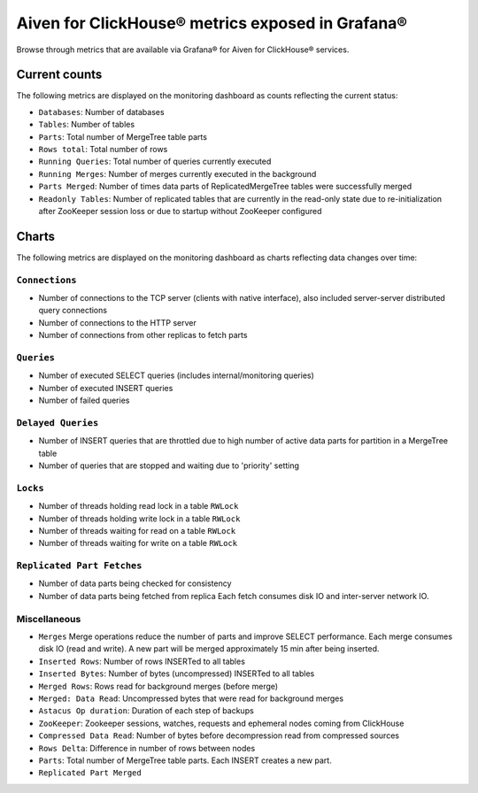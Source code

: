 Aiven for ClickHouse® metrics exposed in Grafana®
=================================================

Browse through metrics that are available via Grafana® for Aiven for ClickHouse® services.

Current counts
--------------

The following metrics are displayed on the monitoring dashboard as counts reflecting the current status:

- ``Databases``: Number of databases
- ``Tables``: Number of tables
- ``Parts``: Total number of MergeTree table parts
- ``Rows total``: Total number of rows
- ``Running Queries``: Total number of queries currently executed
- ``Running Merges``: Number of merges currently executed in the background
- ``Parts Merged``: Number of times data parts of ReplicatedMergeTree tables were successfully merged
- ``Readonly Tables``: Number of replicated tables that are currently in the read-only state due to re-initialization after ZooKeeper session loss or due to startup without ZooKeeper configured

Charts
------

The following metrics are displayed on the monitoring dashboard as charts reflecting data changes over time:

``Connections``
^^^^^^^^^^^^^^^

- Number of connections to the TCP server (clients with native interface), also included server-server distributed query connections
- Number of connections to the HTTP server
- Number of connections from other replicas to fetch parts

``Queries``
^^^^^^^^^^^

- Number of executed SELECT queries (includes internal/monitoring queries)
- Number of executed INSERT queries
- Number of failed queries

``Delayed Queries``
^^^^^^^^^^^^^^^^^^^

- Number of INSERT queries that are throttled due to high number of active data parts for partition in a MergeTree table
- Number of queries that are stopped and waiting due to 'priority' setting

``Locks``
^^^^^^^^^
  
- Number of threads holding read lock in a table ``RWLock``
- Number of threads holding write lock in a table ``RWLock``
- Number of threads waiting for read on a table ``RWLock``
- Number of threads waiting for write on a table ``RWLock``

``Replicated Part Fetches``
^^^^^^^^^^^^^^^^^^^^^^^^^^^

- Number of data parts being checked for consistency
- Number of data parts being fetched from replica
  Each fetch consumes disk IO and inter-server network IO.

Miscellaneous
^^^^^^^^^^^^^

- ``Merges``
  Merge operations reduce the number of parts and improve SELECT performance.
  Each merge consumes disk IO (read and write). A new part will be merged approximately 15 min after being inserted.
- ``Inserted Rows``: Number of rows INSERTed to all tables
- ``Inserted Bytes``: Number of bytes (uncompressed) INSERTed to all tables
- ``Merged Rows``: Rows read for background merges (before merge)
- ``Merged: Data Read``: Uncompressed bytes that were read for background merges
- ``Astacus Op duration``: Duration of each step of backups
- ``ZooKeeper``: Zookeeper sessions, watches, requests and ephemeral nodes coming from ClickHouse
- ``Compressed Data Read``: Number of bytes before decompression read from compressed sources
- ``Rows Delta``: Difference in number of rows between nodes
- ``Parts``: Total number of MergeTree table parts. Each INSERT creates a new part.
- ``Replicated Part Merged``
